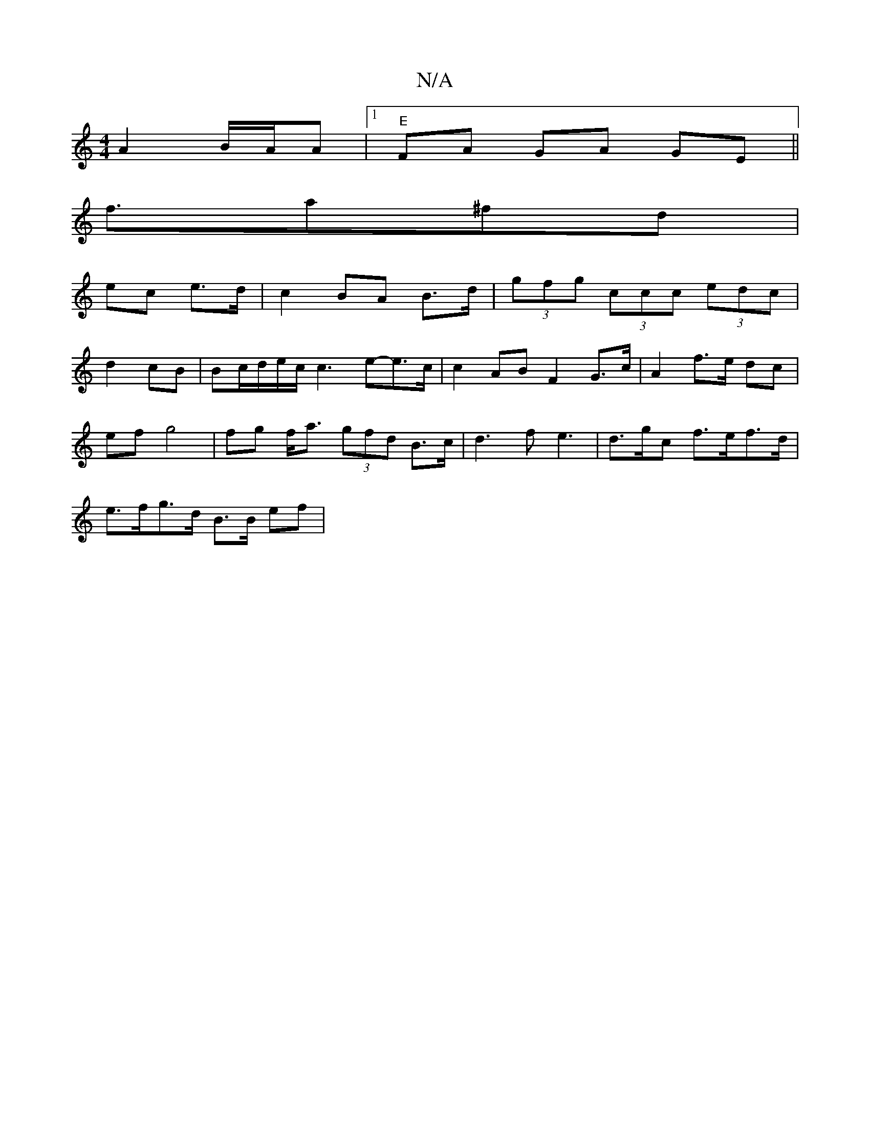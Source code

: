 X:1
T:N/A
M:4/4
R:N/A
K:Cmajor
A2- B/A/A|1 "E"FA GA GE ||
f>a2^fd |
ec e>d | c2 BA B>d | (3gfg (3ccc (3edc|
d2 cB | Bc/2d/2e/2c/2 c3 e-e>c | c2 AB F2 G>c | A2- f>e dc |
ef g4 | fg f<a (3gfd B>c | d3 f e3|d>gc f>ef>d|
e>fg>d B>B ef|